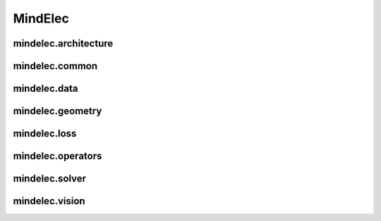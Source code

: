 MindElec
========

mindelec.architecture
---------------------

.. mscnplatformautosummary::
    :toctree: mindelec
    :nosignatures:
    :template: classtemplate.rst
 
	mindelec.architecture.FCSequential
	mindelec.architecture.InputScaleNet
	mindelec.architecture.LinearBlock
	mindelec.architecture.MTLWeightedLossCell
	mindelec.architecture.MultiScaleFCCell
	mindelec.architecture.ResBlock
	mindelec.architecture.get_activation

mindelec.common
---------------

.. mscnplatformautosummary::
    :toctree: mindelec
    :nosignatures:
    :template: classtemplate.rst
 
	mindelec.common.L2
	mindelec.common.LearningRate
	mindelec.common.get_poly_lr

mindelec.data
-------------

.. mscnplatformautosummary::
    :toctree: mindelec
    :nosignatures:
    :template: classtemplate.rst
 
	mindelec.data.BBoxType	
	mindelec.data.BoundaryBC
	mindelec.data.BoundaryIC
	mindelec.data.Dataset
	mindelec.data.Equation
	mindelec.data.ExistedDataConfig
	mindelec.data.ExistedDataset
	mindelec.data.MaterialConfig
	mindelec.data.PointCloud
	mindelec.data.PointCloudSamplingConfig
	mindelec.data.SamplingMode
	mindelec.data.StdPhysicalQuantity

mindelec.geometry
-----------------

.. mscnplatformautosummary::
    :toctree: mindelec
    :nosignatures:
    :template: classtemplate.rst
 
 	mindelec.geometry.create_config_from_edict
	mindelec.geometry.CSGDifference
	mindelec.geometry.CSGIntersection
	mindelec.geometry.CSGUnion
	mindelec.geometry.CSGXOR
	mindelec.geometry.Cuboid
	mindelec.geometry.Disk
	mindelec.geometry.Geometry
	mindelec.geometry.GeometryWithTime
	mindelec.geometry.HyperCube
	mindelec.geometry.Interval
	mindelec.geometry.PartSamplingConfig
	mindelec.geometry.Rectangle
	mindelec.geometry.SamplingConfig
	mindelec.geometry.TimeDomain


mindelec.loss
-------------

.. mscnplatformautosummary::
    :toctree: mindelec
    :nosignatures:
    :template: classtemplate.rst
 
	mindelec.loss.Constraints
	mindelec.loss.NetWithEval
	mindelec.loss.NetWithLoss
	mindelec.loss.get_loss_metric

mindelec.operators
------------------

.. mscnplatformautosummary::
    :toctree: mindelec
    :nosignatures:
    :template: classtemplate.rst
 
	mindelec.operators.Grad
	mindelec.operators.SecondOrderGrad

mindelec.solver
---------------

.. mscnplatformautosummary::
    :toctree: mindelec
    :nosignatures:
    :template: classtemplate.rst

	mindelec.solver.EvalCallback
	mindelec.solver.LossAndTimeMonitor
	mindelec.solver.Problem
	mindelec.solver.Solver

mindelec.vision
----------------

.. mscnplatformautosummary::
    :toctree: mindelec
    :nosignatures:
    :template: classtemplate.rst
 
	mindelec.vision.MonitorEval
	mindelec.vision.MonitorTrain
	mindelec.vision.image_to_video
	mindelec.vision.plot_eh
	mindelec.vision.plot_s11
	mindelec.vision.print_graph_1d
	mindelec.vision.print_graph_2d
	mindelec.vision.vtk_structure
